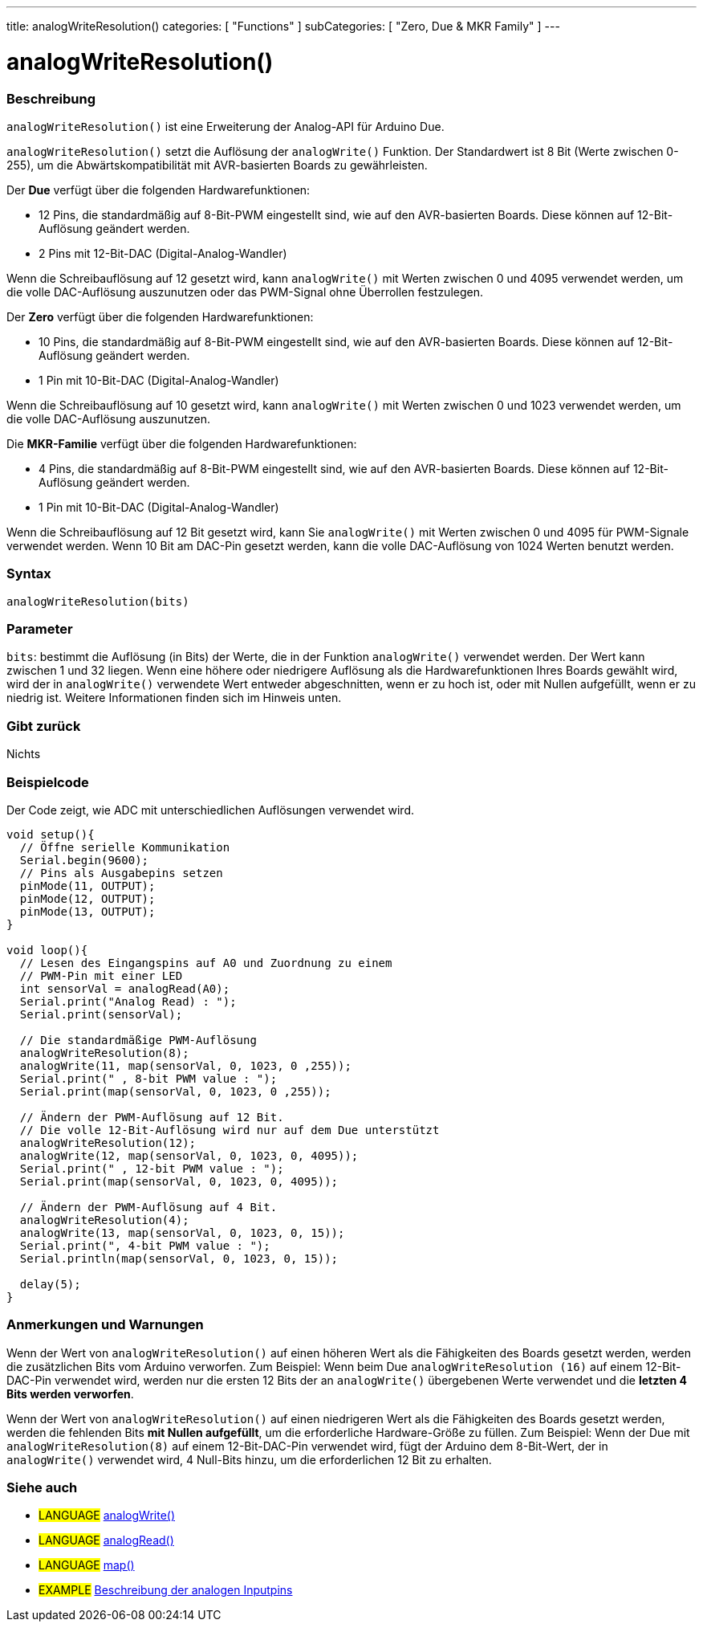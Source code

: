 ---
title: analogWriteResolution()
categories: [ "Functions" ]
subCategories: [ "Zero, Due & MKR Family" ]
---




= analogWriteResolution()


// OVERVIEW SECTION STARTS
[#overview]
--

[float]
=== Beschreibung
`analogWriteResolution()` ist eine Erweiterung der Analog-API für Arduino Due.

`analogWriteResolution()` setzt die Auflösung der `analogWrite()` Funktion. Der Standardwert ist 8 Bit (Werte zwischen 0-255), um die Abwärtskompatibilität mit AVR-basierten Boards zu gewährleisten.

Der *Due* verfügt über die folgenden Hardwarefunktionen:

* 12 Pins, die standardmäßig auf 8-Bit-PWM eingestellt sind, wie auf den AVR-basierten Boards. Diese können auf 12-Bit-Auflösung geändert werden.
* 2 Pins mit 12-Bit-DAC (Digital-Analog-Wandler)

Wenn die Schreibauflösung auf 12 gesetzt wird, kann `analogWrite()` mit Werten zwischen 0 und 4095 verwendet werden, um die volle DAC-Auflösung auszunutzen oder das PWM-Signal ohne Überrollen festzulegen.


Der *Zero* verfügt über die folgenden Hardwarefunktionen:

* 10 Pins, die standardmäßig auf 8-Bit-PWM eingestellt sind, wie auf den AVR-basierten Boards. Diese können auf 12-Bit-Auflösung geändert werden.
* 1 Pin mit 10-Bit-DAC (Digital-Analog-Wandler)

Wenn die Schreibauflösung auf 10 gesetzt wird, kann `analogWrite()` mit Werten zwischen 0 und 1023 verwendet werden, um die volle DAC-Auflösung auszunutzen.


Die *MKR-Familie* verfügt über die folgenden Hardwarefunktionen:

* 4 Pins, die standardmäßig auf 8-Bit-PWM eingestellt sind, wie auf den AVR-basierten Boards. Diese können auf 12-Bit-Auflösung geändert werden.
* 1 Pin mit 10-Bit-DAC (Digital-Analog-Wandler)

Wenn die Schreibauflösung auf 12 Bit gesetzt wird, kann Sie `analogWrite()` mit Werten zwischen 0 und 4095 für PWM-Signale verwendet werden.
Wenn 10 Bit am DAC-Pin gesetzt werden, kann die volle DAC-Auflösung von 1024 Werten benutzt werden.
[%hardbreaks]


[float]
=== Syntax
`analogWriteResolution(bits)`


[float]
=== Parameter
`bits`: bestimmt die Auflösung (in Bits) der Werte, die in der Funktion `analogWrite()` verwendet werden.
		Der Wert kann zwischen 1 und 32 liegen. Wenn eine höhere oder niedrigere Auflösung als die Hardwarefunktionen Ihres Boards gewählt wird,
		wird der in `analogWrite()` verwendete Wert entweder abgeschnitten, wenn er zu hoch ist, oder mit Nullen aufgefüllt, wenn er zu niedrig ist.
		Weitere Informationen finden sich im Hinweis unten.

[float]
=== Gibt zurück
Nichts

--
// OVERVIEW SECTION ENDS




// HOW TO USE SECTION STARTS
[#howtouse]
--

[float]
=== Beispielcode
// Describe what the example code is all about and add relevant code   ►►►►► THIS SECTION IS MANDATORY ◄◄◄◄◄
Der Code zeigt, wie ADC mit unterschiedlichen Auflösungen verwendet wird.

[source,arduino]
----
void setup(){
  // Öffne serielle Kommunikation
  Serial.begin(9600);
  // Pins als Ausgabepins setzen
  pinMode(11, OUTPUT);
  pinMode(12, OUTPUT);
  pinMode(13, OUTPUT);
}

void loop(){
  // Lesen des Eingangspins auf A0 und Zuordnung zu einem
  // PWM-Pin mit einer LED
  int sensorVal = analogRead(A0);
  Serial.print("Analog Read) : ");
  Serial.print(sensorVal);

  // Die standardmäßige PWM-Auflösung
  analogWriteResolution(8);
  analogWrite(11, map(sensorVal, 0, 1023, 0 ,255));
  Serial.print(" , 8-bit PWM value : ");
  Serial.print(map(sensorVal, 0, 1023, 0 ,255));

  // Ändern der PWM-Auflösung auf 12 Bit.
  // Die volle 12-Bit-Auflösung wird nur auf dem Due unterstützt
  analogWriteResolution(12);
  analogWrite(12, map(sensorVal, 0, 1023, 0, 4095));
  Serial.print(" , 12-bit PWM value : ");
  Serial.print(map(sensorVal, 0, 1023, 0, 4095));

  // Ändern der PWM-Auflösung auf 4 Bit.
  analogWriteResolution(4);
  analogWrite(13, map(sensorVal, 0, 1023, 0, 15));
  Serial.print(", 4-bit PWM value : ");
  Serial.println(map(sensorVal, 0, 1023, 0, 15));

  delay(5);
}
----
[%hardbreaks]

[float]
=== Anmerkungen und Warnungen
Wenn der Wert von `analogWriteResolution()` auf einen höheren Wert als die Fähigkeiten des Boards gesetzt werden,
werden die zusätzlichen Bits vom Arduino verworfen. Zum Beispiel: Wenn beim Due `analogWriteResolution (16)` auf einem 12-Bit-DAC-Pin verwendet wird,
werden nur die ersten 12 Bits der an `analogWrite()` übergebenen Werte verwendet und die *letzten 4 Bits werden verworfen*.


Wenn der Wert von `analogWriteResolution()` auf einen niedrigeren Wert als die Fähigkeiten des Boards gesetzt werden,
werden die fehlenden Bits *mit Nullen aufgefüllt*, um die erforderliche Hardware-Größe zu füllen.
Zum Beispiel: Wenn der Due mit `analogWriteResolution(8)` auf einem 12-Bit-DAC-Pin verwendet wird,
fügt der Arduino dem 8-Bit-Wert, der in `analogWrite()` verwendet wird, 4 Null-Bits hinzu, um die erforderlichen 12 Bit zu erhalten.
--
// HOW TO USE SECTION ENDS


// SEE ALSO SECTION
[#see_also]
--

[float]
=== Siehe auch

[role="language"]
* #LANGUAGE# link:../../analog-io/analogwrite[analogWrite()]
* #LANGUAGE# link:../../analog-io/analogread[analogRead()]
* #LANGUAGE# link:../../math/map[map()]

[role="example"]
* #EXAMPLE# http://arduino.cc/en/Tutorial/AnalogInputPins[Beschreibung der analogen Inputpins^]

--
// SEE ALSO SECTION ENDS
